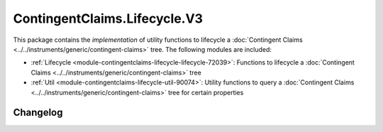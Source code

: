 .. Copyright (c) 2023 Digital Asset (Switzerland) GmbH and/or its affiliates. All rights reserved.
.. SPDX-License-Identifier: Apache-2.0

ContingentClaims.Lifecycle.V3
##########################

This package contains the *implementation* of utility functions to lifecycle a
:doc:`Contingent Claims <../../instruments/generic/contingent-claims>` tree. The following modules
are included:

- :ref:`Lifecycle <module-contingentclaims-lifecycle-lifecycle-72039>`:
  Functions to lifecycle a :doc:`Contingent Claims <../../instruments/generic/contingent-claims>`
  tree
- :ref:`Util <module-contingentclaims-lifecycle-util-90074>`:
  Utility functions to query a
  :doc:`Contingent Claims <../../instruments/generic/contingent-claims>` tree for certain properties

Changelog
*********
